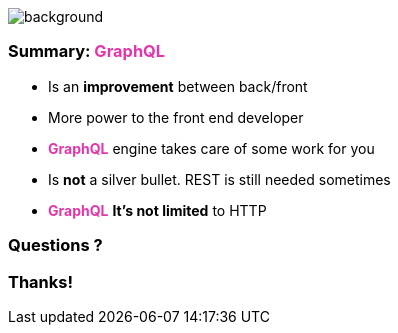 == +++<span></span>+++

image::summary.png[background, size=80%]

=== Summary: +++<span style="color:#e535ab;font-weight:bold;">GraphQL</span>+++

[%step]
* Is an **improvement**  between back/front
* More power to the front end developer
* +++<span style="color:#e535ab;font-weight:bold;">GraphQL</span>+++ engine takes care of some work for you
* Is **not** a silver bullet. REST is still needed sometimes
* +++<span style="color:#e535ab;font-weight:bold;">GraphQL</span>+++ **It's not limited** to HTTP

=== Questions ?

=== Thanks!
